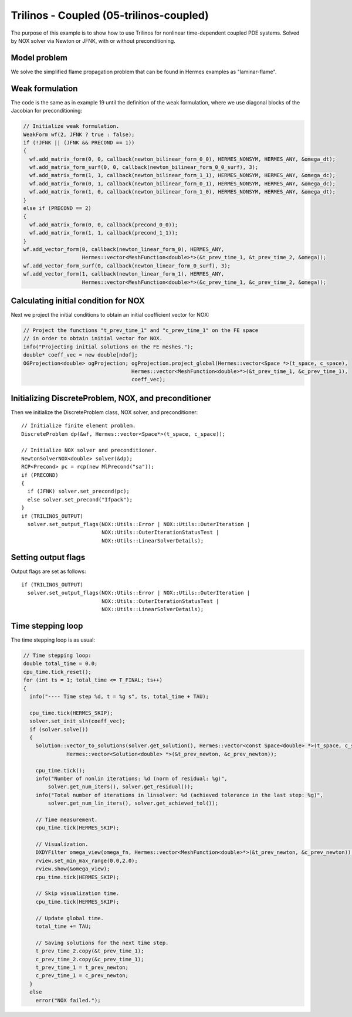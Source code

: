 Trilinos - Coupled (05-trilinos-coupled)
----------------------------------------

The purpose of this example is to show how to use Trilinos for nonlinear time-dependent coupled PDE systems.
Solved by NOX solver via Newton or JFNK, with or without preconditioning. 

Model problem
~~~~~~~~~~~~~

We solve the simplified flame propagation problem that can be found in Hermes examples as
"laminar-flame".

Weak formulation
~~~~~~~~~~~~~~~~

The code is the same as in example 19 until the definition of the weak formulation, where we
use diagonal blocks of the Jacobian for preconditioning:

.. sourcecode::
    .

    // Initialize weak formulation.
    WeakForm wf(2, JFNK ? true : false);
    if (!JFNK || (JFNK && PRECOND == 1))
    {
      wf.add_matrix_form(0, 0, callback(newton_bilinear_form_0_0), HERMES_NONSYM, HERMES_ANY, &omega_dt);
      wf.add_matrix_form_surf(0, 0, callback(newton_bilinear_form_0_0_surf), 3);
      wf.add_matrix_form(1, 1, callback(newton_bilinear_form_1_1), HERMES_NONSYM, HERMES_ANY, &omega_dc);
      wf.add_matrix_form(0, 1, callback(newton_bilinear_form_0_1), HERMES_NONSYM, HERMES_ANY, &omega_dc);
      wf.add_matrix_form(1, 0, callback(newton_bilinear_form_1_0), HERMES_NONSYM, HERMES_ANY, &omega_dt);
    }
    else if (PRECOND == 2)
    {
      wf.add_matrix_form(0, 0, callback(precond_0_0));
      wf.add_matrix_form(1, 1, callback(precond_1_1));
    }
    wf.add_vector_form(0, callback(newton_linear_form_0), HERMES_ANY, 
                       Hermes::vector<MeshFunction<double>*>(&t_prev_time_1, &t_prev_time_2, &omega));
    wf.add_vector_form_surf(0, callback(newton_linear_form_0_surf), 3);
    wf.add_vector_form(1, callback(newton_linear_form_1), HERMES_ANY, 
                       Hermes::vector<MeshFunction<double>*>(&c_prev_time_1, &c_prev_time_2, &omega));

.. latexcode::
    .

    // Initialize weak formulation.
    WeakForm wf(2, JFNK ? true : false);
    if (!JFNK || (JFNK && PRECOND == 1))
    {
      wf.add_matrix_form(0, 0, callback(newton_bilinear_form_0_0), HERMES_NONSYM, HERMES_ANY,
                         &omega_dt);
      wf.add_matrix_form_surf(0, 0, callback(newton_bilinear_form_0_0_surf), 3);
      wf.add_matrix_form(1, 1, callback(newton_bilinear_form_1_1), HERMES_NONSYM, HERMES_ANY,
                         &omega_dc);
      wf.add_matrix_form(0, 1, callback(newton_bilinear_form_0_1), HERMES_NONSYM, HERMES_ANY,
                         &omega_dc);
      wf.add_matrix_form(1, 0, callback(newton_bilinear_form_1_0), HERMES_NONSYM, HERMES_ANY,
                         &omega_dt);
    }
    else if (PRECOND == 2)
    {
      wf.add_matrix_form(0, 0, callback(precond_0_0));
      wf.add_matrix_form(1, 1, callback(precond_1_1));
    }
    wf.add_vector_form(0, callback(newton_linear_form_0), HERMES_ANY, 
                       Hermes::vector<MeshFunction<double>*>(&t_prev_time_1, &t_prev_time_2, &omega));
    wf.add_vector_form_surf(0, callback(newton_linear_form_0_surf), 3);
    wf.add_vector_form(1, callback(newton_linear_form_1), HERMES_ANY, 
                       Hermes::vector<MeshFunction<double>*>(&c_prev_time_1, &c_prev_time_2, &omega));

Calculating initial condition for NOX
~~~~~~~~~~~~~~~~~~~~~~~~~~~~~~~~~~~~~

Next we project the initial conditions to obtain an initial coefficient vector for NOX:

.. sourcecode::
    .

    // Project the functions "t_prev_time_1" and "c_prev_time_1" on the FE space 
    // in order to obtain initial vector for NOX. 
    info("Projecting initial solutions on the FE meshes.");
    double* coeff_vec = new double[ndof];
    OGProjection<double> ogProjection; ogProjection.project_global(Hermes::vector<Space *>(t_space, c_space), 
                                       Hermes::vector<MeshFunction<double>*>(&t_prev_time_1, &c_prev_time_1),
                                       coeff_vec);

.. latexcode::
    .

    // Project the functions "t_prev_time_1" and "c_prev_time_1" on the FE space 
    // in order to obtain initial vector for NOX. 
    info("Projecting initial solutions on the FE meshes.");
    double* coeff_vec = new double[ndof];
    OGProjection<double> ogProjection; ogProjection.project_global(Hermes::vector<Space *>(t_space, c_space), 
                                 Hermes::vector<MeshFunction<double>*>(&t_prev_time_1,
                                 &c_prev_time_1), coeff_vec);

Initializing DiscreteProblem, NOX, and preconditioner
~~~~~~~~~~~~~~~~~~~~~~~~~~~~~~~~~~~~~~~~~~~~~~~~~~~~~

Then we initialize the DiscreteProblem class, NOX solver, and preconditioner::

    // Initialize finite element problem.
    DiscreteProblem dp(&wf, Hermes::vector<Space*>(t_space, c_space));

    // Initialize NOX solver and preconditioner.
    NewtonSolverNOX<double> solver(&dp);
    RCP<Precond> pc = rcp(new MlPrecond("sa"));
    if (PRECOND)
    {
      if (JFNK) solver.set_precond(pc);
      else solver.set_precond("Ifpack");
    }
    if (TRILINOS_OUTPUT)
      solver.set_output_flags(NOX::Utils::Error | NOX::Utils::OuterIteration |
                              NOX::Utils::OuterIterationStatusTest |
                              NOX::Utils::LinearSolverDetails);

Setting output flags
~~~~~~~~~~~~~~~~~~~~

Output flags are set as follows::

    if (TRILINOS_OUTPUT)
      solver.set_output_flags(NOX::Utils::Error | NOX::Utils::OuterIteration |
                              NOX::Utils::OuterIterationStatusTest |
                              NOX::Utils::LinearSolverDetails);

Time stepping loop
~~~~~~~~~~~~~~~~~~

The time stepping loop is as usual:

.. sourcecode::
    .

    // Time stepping loop:
    double total_time = 0.0;
    cpu_time.tick_reset();
    for (int ts = 1; total_time <= T_FINAL; ts++)
    {
      info("---- Time step %d, t = %g s", ts, total_time + TAU);

      cpu_time.tick(HERMES_SKIP);
      solver.set_init_sln(coeff_vec);
      if (solver.solve())
      {
        Solution::vector_to_solutions(solver.get_solution(), Hermes::vector<const Space<double> *>(t_space, c_space), 
                  Hermes::vector<Solution<double> *>(&t_prev_newton, &c_prev_newton));

        cpu_time.tick();
        info("Number of nonlin iterations: %d (norm of residual: %g)",
            solver.get_num_iters(), solver.get_residual());
        info("Total number of iterations in linsolver: %d (achieved tolerance in the last step: %g)",
            solver.get_num_lin_iters(), solver.get_achieved_tol());

        // Time measurement.
        cpu_time.tick(HERMES_SKIP);

        // Visualization.
        DXDYFilter omega_view(omega_fn, Hermes::vector<MeshFunction<double>*>(&t_prev_newton, &c_prev_newton));
        rview.set_min_max_range(0.0,2.0);
        rview.show(&omega_view);
        cpu_time.tick(HERMES_SKIP);
			
        // Skip visualization time.
        cpu_time.tick(HERMES_SKIP);

        // Update global time.
        total_time += TAU;

        // Saving solutions for the next time step.
        t_prev_time_2.copy(&t_prev_time_1);
        c_prev_time_2.copy(&c_prev_time_1);
        t_prev_time_1 = t_prev_newton;
        c_prev_time_1 = c_prev_newton;
      }
      else
        error("NOX failed.");

.. latexcode::
    .

    // Time stepping loop:
    double total_time = 0.0;
    cpu_time.tick_reset();
    for (int ts = 1; total_time <= T_FINAL; ts++)
    {
      info("---- Time step %d, t = %g s", ts, total_time + TAU);

      cpu_time.tick(HERMES_SKIP);
      solver.set_init_sln(coeff_vec);
      if (solver.solve())
      {
        Solution::vector_to_solutions(solver.get_solution(), Hermes::vector<const Space<double> *>
                  (t_space, c_space), Hermes::vector<Solution<double> *>(&t_prev_newton,
                  &c_prev_newton));

        cpu_time.tick();
        info("Number of nonlin iterations: %d (norm of residual: %g)",
            solver.get_num_iters(), solver.get_residual());
        info("Total number of iterations in linsolver: %d (achieved tolerance in the last
             step: %g)",
            solver.get_num_lin_iters(), solver.get_achieved_tol());

        // Time measurement.
        cpu_time.tick(HERMES_SKIP);

        // Visualization.
        DXDYFilter omega_view(omega_fn, Hermes::vector<MeshFunction<double>*>(&t_prev_newton,
                              &c_prev_newton));
        rview.set_min_max_range(0.0,2.0);
        rview.show(&omega_view);
        cpu_time.tick(HERMES_SKIP);
			
        // Skip visualization time.
        cpu_time.tick(HERMES_SKIP);

        // Update global time.
        total_time += TAU;

        // Saving solutions for the next time step.
        t_prev_time_2.copy(&t_prev_time_1);
        c_prev_time_2.copy(&c_prev_time_1);
        t_prev_time_1 = t_prev_newton;
        c_prev_time_1 = c_prev_newton;
      }
      else
        error("NOX failed.");


